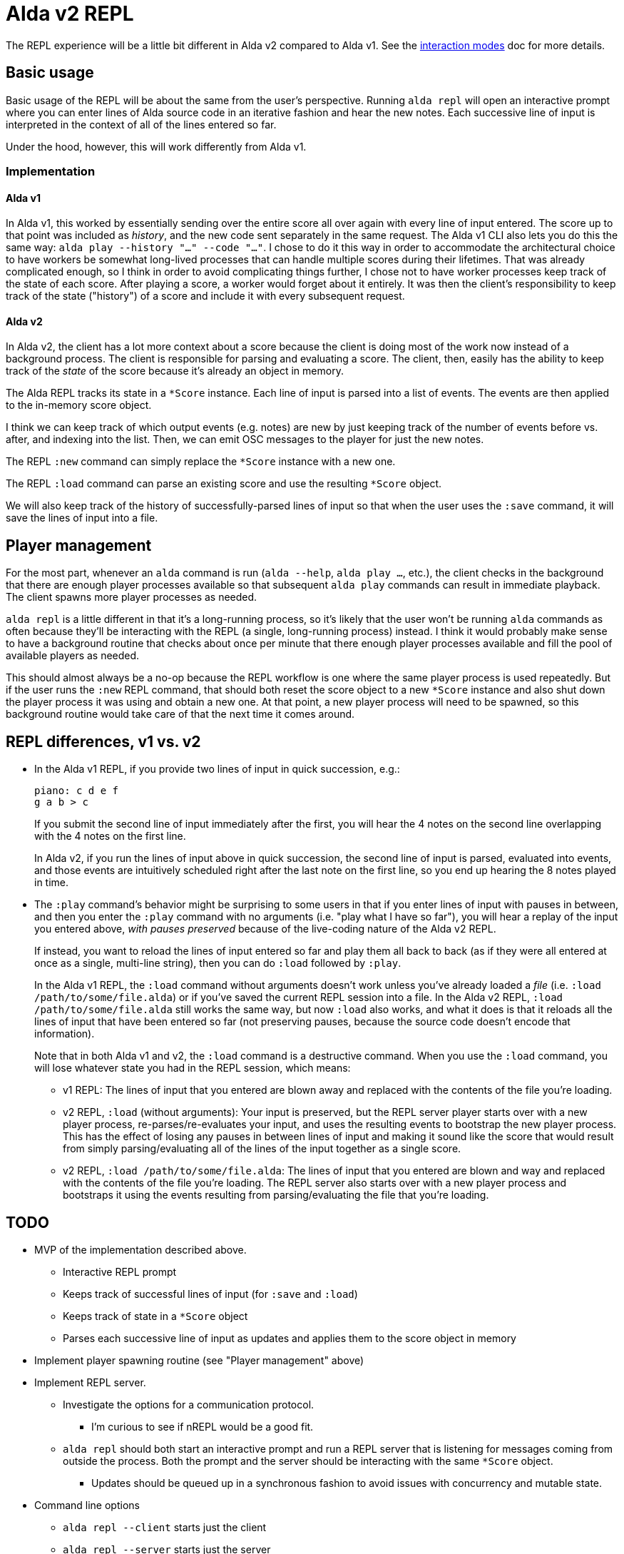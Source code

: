 = Alda v2 REPL

The REPL experience will be a little bit different in Alda v2 compared to Alda
v1. See the link:interaction-modes.adoc[interaction modes] doc for more details.

== Basic usage

Basic usage of the REPL will be about the same from the user's perspective.
Running `alda repl` will open an interactive prompt where you can enter lines of
Alda source code in an iterative fashion and hear the new notes. Each successive
line of input is interpreted in the context of all of the lines entered so far.

Under the hood, however, this will work differently from Alda v1.

=== Implementation

==== Alda v1

In Alda v1, this worked by essentially sending over the entire score all over
again with every line of input entered. The score up to that point was included
as _history_, and the new code sent separately in the same request. The Alda v1
CLI also lets you do this the same way: `alda play --history "..." --code
"..."`. I chose to do it this way in order to accommodate the architectural
choice to have workers be somewhat long-lived processes that can handle multiple
scores during their lifetimes. That was already complicated enough, so I think
in order to avoid complicating things further, I chose not to have worker
processes keep track of the state of each score. After playing a score, a worker
would forget about it entirely. It was then the client's responsibility to keep
track of the state ("history") of a score and include it with every subsequent
request.

==== Alda v2

In Alda v2, the client has a lot more context about a score because the client
is doing most of the work now instead of a background process. The client is
responsible for parsing and evaluating a score. The client, then, easily has the
ability to keep track of the _state_ of the score because it's already an object
in memory.

The Alda REPL tracks its state in a `*Score` instance. Each line of input is
parsed into a list of events. The events are then applied to the in-memory score
object.

I think we can keep track of which output events (e.g. notes) are new by just
keeping track of the number of events before vs. after, and indexing into the
list. Then, we can emit OSC messages to the player for just the new notes.

The REPL `:new` command can simply replace the `*Score` instance with a new one.

The REPL `:load` command can parse an existing score and use the resulting
`*Score` object.

We will also keep track of the history of successfully-parsed lines of input so
that when the user uses the `:save` command, it will save the lines of input
into a file.

== Player management

For the most part, whenever an `alda` command is run (`alda --help`, `alda
play ...`, etc.), the client checks in the background that there are enough
player processes available so that subsequent `alda play` commands can result in
immediate playback. The client spawns more player processes as needed.

`alda repl` is a little different in that it's a long-running process, so it's
likely that the user won't be running `alda` commands as often because they'll
be interacting with the REPL (a single, long-running process) instead. I think
it would probably make sense to have a background routine that checks about once
per minute that there enough player processes available and fill the pool of
available players as needed.

This should almost always be a no-op because the REPL workflow is one where the
same player process is used repeatedly. But if the user runs the `:new` REPL
command, that should both reset the score object to a new `*Score` instance and
also shut down the player process it was using and obtain a new one. At that
point, a new player process will need to be spawned, so this background routine
would take care of that the next time it comes around.

== REPL differences, v1 vs. v2

* In the Alda v1 REPL, if you provide two lines of input in quick succession,
e.g.:
+
[.source, alda]
----
piano: c d e f
g a b > c
----
+
If you submit the second line of input immediately after the first, you will
hear the 4 notes on the second line overlapping with the 4 notes on the first
line.
+
In Alda v2, if you run the lines of input above in quick succession, the second
line of input is parsed, evaluated into events, and those events are intuitively
scheduled right after the last note on the first line, so you end up hearing the
8 notes played in time.

* The `:play` command's behavior might be surprising to some users in that if
you enter lines of input with pauses in between, and then you enter the `:play`
command with no arguments (i.e. "play what I have so far"), you will hear a
replay of the input you entered above, _with pauses preserved_ because of the
live-coding nature of the Alda v2 REPL.
+
If instead, you want to reload the lines of input entered so far and play them
all back to back (as if they were all entered at once as a single, multi-line
string), then you can do `:load` followed by `:play`.
+
In the Alda v1 REPL, the `:load` command without arguments doesn't work unless
you've already loaded a _file_ (i.e. `:load /path/to/some/file.alda`) or if
you've saved the current REPL session into a file. In the Alda v2 REPL, `:load
/path/to/some/file.alda` still works the same way, but now `:load` also works,
and what it does is that it reloads all the lines of input that have been
entered so far (not preserving pauses, because the source code doesn't encode
that information).
+
Note that in both Alda v1 and v2, the `:load` command is a destructive command.
When you use the `:load` command, you will lose whatever state you had in the
REPL session, which means:
+
** v1 REPL: The lines of input that you entered are blown away and replaced with
the contents of the file you're loading.
** v2 REPL, `:load` (without arguments): Your input is preserved, but the REPL
server player starts over with a new player process, re-parses/re-evaluates your
input, and uses the resulting events to bootstrap the new player process. This
has the effect of losing any pauses in between lines of input and making it
sound like the score that would result from simply parsing/evaluating all of the
lines of the input together as a single score.
** v2 REPL, `:load /path/to/some/file.alda`: The lines of input that you entered
are blown and way and replaced with the contents of the file you're loading. The
REPL server also starts over with a new player process and bootstraps it using
the events resulting from parsing/evaluating the file that you're loading.

== TODO

* MVP of the implementation described above.
** Interactive REPL prompt
** Keeps track of successful lines of input (for `:save` and `:load`)
** Keeps track of state in a `*Score` object
** Parses each successive line of input as updates and applies them to the score
object in memory

* Implement player spawning routine (see "Player management" above)

* Implement REPL server.
** Investigate the options for a communication protocol.
*** I'm curious to see if nREPL would be a good fit.
** `alda repl` should both start an interactive prompt and run a REPL server
that is listening for messages coming from outside the process. Both the prompt
and the server should be interacting with the same `*Score` object.
*** Updates should be queued up in a synchronous fashion to avoid issues with
concurrency and mutable state.

* Command line options
** `alda repl --client` starts just the client
** `alda repl --server` starts just the server
** `alda repl --client --server` (or just `alda repl`) starts both
** `--host` and `--port` options

* Implement the various REPL commands for parity with Alda v1

